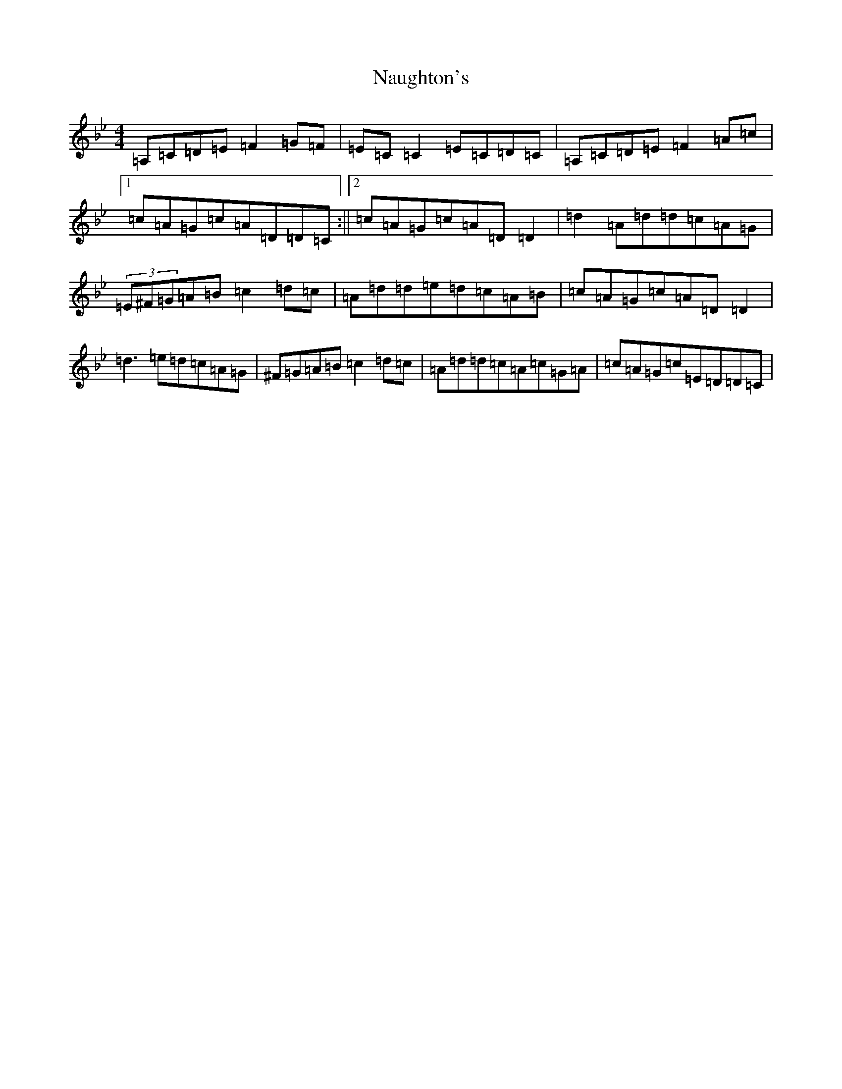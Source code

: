 X: 15270
T: Naughton's
S: https://thesession.org/tunes/2622#setting15881
Z: A Dorian
R: reel
M: 4/4
L: 1/8
K: C Dorian
=A,=C=D=E=F2=G=F|=E=C=C2=E=C=D=C|=A,=C=D=E=F2=A=c|1=c=A=G=c=A=D=D=C:||2=c=A=G=c=A=D=D2|=d2=A=d=d=c=A=G|(3=E^F=G=A=B=c2=d=c|=A=d=d=e=d=c=A=B|=c=A=G=c=A=D=D2|=d3=e=d=c=A=G|^F=G=A=B=c2=d=c|=A=d=d=c=A=c=G=A|=c=A=G=c=E=D=D=C|
